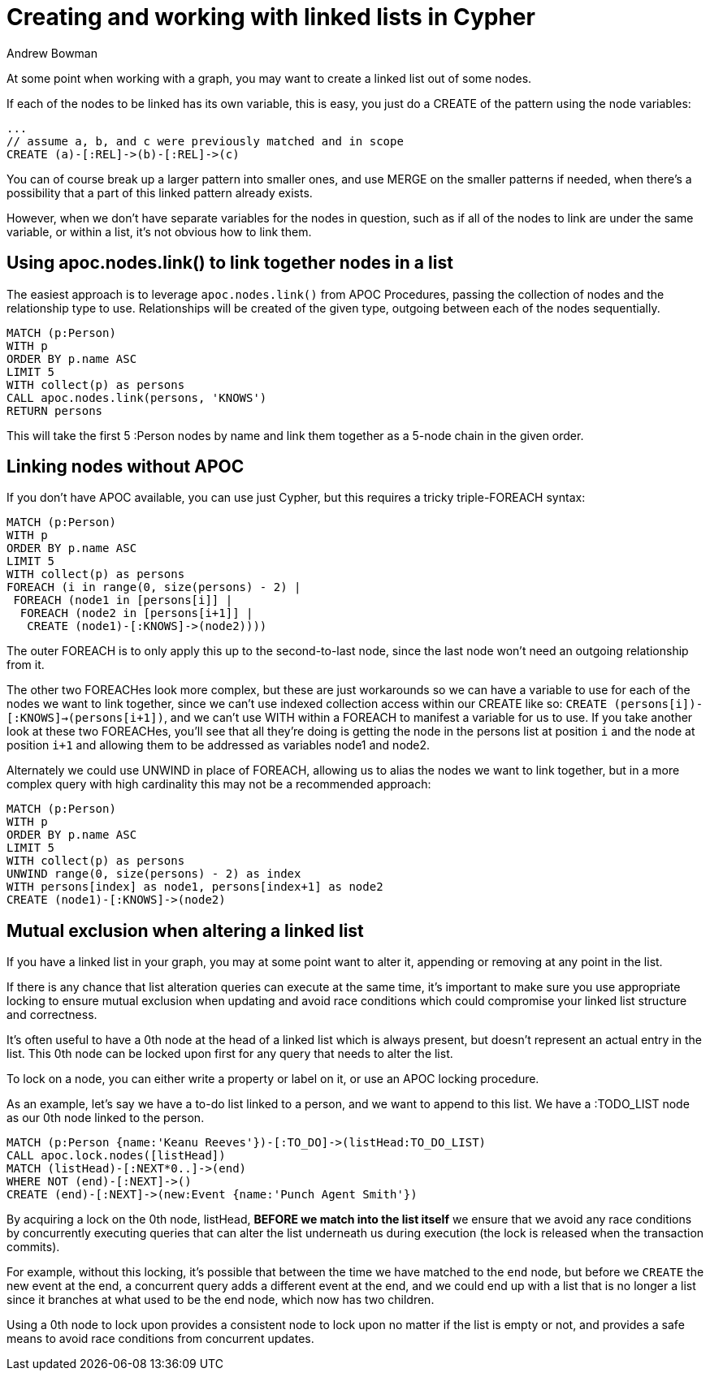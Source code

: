 = Creating and working with linked lists in Cypher
:slug: creating-and-working-with-linked-lists
:author: Andrew Bowman
:neo4j-versions: 3.1, 3.2, 3.3, 3.4, 3.5
:tags: cluster
:category: cypher
:public:

At some point when working with a graph, you may want to create a linked list out of some nodes.

If each of the nodes to be linked has its own variable, this is easy, you just do a CREATE of the pattern using the node variables:

[source,cypher]
----
...
// assume a, b, and c were previously matched and in scope
CREATE (a)-[:REL]->(b)-[:REL]->(c)
----

You can of course break up a larger pattern into smaller ones, and use MERGE on the smaller patterns if needed, when there's a possibility that a part of this linked pattern already exists.

However, when we don't have separate variables for the nodes in question, such as if all of the nodes to link are under the same variable, or within a list, it's not obvious how to link them.

== Using apoc.nodes.link() to link together nodes in a list

The easiest approach is to leverage `apoc.nodes.link()` from APOC Procedures, passing the collection of nodes and the relationship type to use.
Relationships will be created of the given type, outgoing between each of the nodes sequentially.

[source,cypher]
----
MATCH (p:Person)
WITH p
ORDER BY p.name ASC
LIMIT 5
WITH collect(p) as persons
CALL apoc.nodes.link(persons, 'KNOWS')
RETURN persons
----

This will take the first 5 :Person nodes by name and link them together as a 5-node chain in the given order.

== Linking nodes without APOC

If you don't have APOC available, you can use just Cypher, but this requires a tricky triple-FOREACH syntax:

[source,cypher]
----
MATCH (p:Person)
WITH p
ORDER BY p.name ASC
LIMIT 5
WITH collect(p) as persons
FOREACH (i in range(0, size(persons) - 2) |
 FOREACH (node1 in [persons[i]] |
  FOREACH (node2 in [persons[i+1]] |
   CREATE (node1)-[:KNOWS]->(node2))))
----

The outer FOREACH is to only apply this up to the second-to-last node, since the last node won't need an outgoing relationship from it.

The other two FOREACHes look more complex, but these are just workarounds so we can have a variable to use for each of the nodes we want to link together,
since we can't use indexed collection access within our CREATE like so: `CREATE (persons[i])-[:KNOWS]->(persons[i+1])`, and we can't use WITH within a FOREACH to manifest a variable for us to use.
If you take another look at these two FOREACHes, you'll see that all they're doing is getting the node in the persons list at position `i` and the node at position `i+1` and allowing them to be addressed as variables node1 and node2.


Alternately we could use UNWIND in place of FOREACH, allowing us to alias the nodes we want to link together, but in a more complex query with high cardinality this may not be a recommended approach:

[source,cypher]
----
MATCH (p:Person)
WITH p
ORDER BY p.name ASC
LIMIT 5
WITH collect(p) as persons
UNWIND range(0, size(persons) - 2) as index
WITH persons[index] as node1, persons[index+1] as node2
CREATE (node1)-[:KNOWS]->(node2)
----

== Mutual exclusion when altering a linked list

If you have a linked list in your graph, you may at some point want to alter it, appending or removing at any point in the list.

If there is any chance that list alteration queries can execute at the same time, it's important to make sure you use appropriate locking to ensure mutual exclusion when updating and avoid race conditions which could compromise your linked list structure and correctness.

It's often useful to have a 0th node at the head of a linked list which is always present, but doesn't represent an actual entry in the list.
This 0th node can be locked upon first for any query that needs to alter the list.

To lock on a node, you can either write a property or label on it, or use an APOC locking procedure.

As an example, let's say we have a to-do list linked to a person, and we want to append to this list. We have a :TODO_LIST node as our 0th node linked to the person.

[source,cypher]
----
MATCH (p:Person {name:'Keanu Reeves'})-[:TO_DO]->(listHead:TO_DO_LIST)
CALL apoc.lock.nodes([listHead])
MATCH (listHead)-[:NEXT*0..]->(end)
WHERE NOT (end)-[:NEXT]->()
CREATE (end)-[:NEXT]->(new:Event {name:'Punch Agent Smith'})
----

By acquiring a lock on the 0th node, listHead, *BEFORE we match into the list itself* we ensure that we avoid any race conditions by concurrently executing queries that can alter the list underneath us during execution (the lock is released when the transaction commits).

For example, without this locking, it's possible that between the time we have matched to the `end` node, but before we `CREATE` the new event at the end, a concurrent query adds a different event at the end,
and we could end up with a list that is no longer a list since it branches at what used to be the end node, which now has two children.

Using a 0th node to lock upon provides a consistent node to lock upon no matter if the list is empty or not, and provides a safe means to avoid race conditions from concurrent updates.
